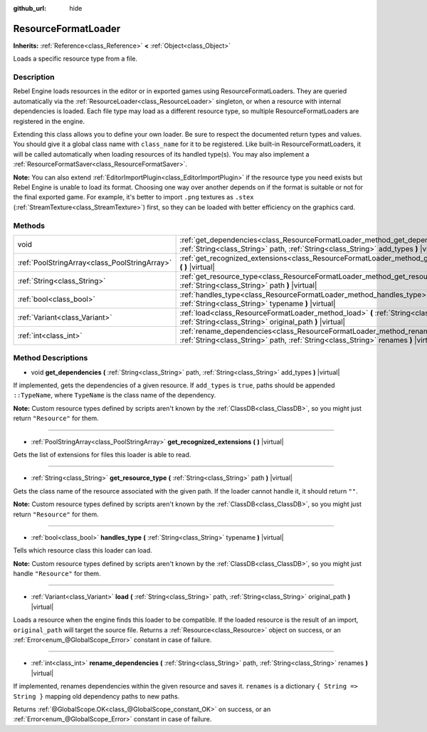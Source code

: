 :github_url: hide

.. Generated automatically by doc/tools/make_rst.py in Rebel Engine's source tree.
.. DO NOT EDIT THIS FILE, but the ResourceFormatLoader.xml source instead.
.. The source is found in doc/classes or modules/<name>/doc_classes.

.. _class_ResourceFormatLoader:

ResourceFormatLoader
====================

**Inherits:** :ref:`Reference<class_Reference>` **<** :ref:`Object<class_Object>`

Loads a specific resource type from a file.

Description
-----------

Rebel Engine loads resources in the editor or in exported games using ResourceFormatLoaders. They are queried automatically via the :ref:`ResourceLoader<class_ResourceLoader>` singleton, or when a resource with internal dependencies is loaded. Each file type may load as a different resource type, so multiple ResourceFormatLoaders are registered in the engine.

Extending this class allows you to define your own loader. Be sure to respect the documented return types and values. You should give it a global class name with ``class_name`` for it to be registered. Like built-in ResourceFormatLoaders, it will be called automatically when loading resources of its handled type(s). You may also implement a :ref:`ResourceFormatSaver<class_ResourceFormatSaver>`.

**Note:** You can also extend :ref:`EditorImportPlugin<class_EditorImportPlugin>` if the resource type you need exists but Rebel Engine is unable to load its format. Choosing one way over another depends on if the format is suitable or not for the final exported game. For example, it's better to import ``.png`` textures as ``.stex`` (:ref:`StreamTexture<class_StreamTexture>`) first, so they can be loaded with better efficiency on the graphics card.

Methods
-------

+-----------------------------------------------+-------------------------------------------------------------------------------------------------------------------------------------------------------------------------------+
| void                                          | :ref:`get_dependencies<class_ResourceFormatLoader_method_get_dependencies>` **(** :ref:`String<class_String>` path, :ref:`String<class_String>` add_types **)** |virtual|     |
+-----------------------------------------------+-------------------------------------------------------------------------------------------------------------------------------------------------------------------------------+
| :ref:`PoolStringArray<class_PoolStringArray>` | :ref:`get_recognized_extensions<class_ResourceFormatLoader_method_get_recognized_extensions>` **(** **)** |virtual|                                                           |
+-----------------------------------------------+-------------------------------------------------------------------------------------------------------------------------------------------------------------------------------+
| :ref:`String<class_String>`                   | :ref:`get_resource_type<class_ResourceFormatLoader_method_get_resource_type>` **(** :ref:`String<class_String>` path **)** |virtual|                                          |
+-----------------------------------------------+-------------------------------------------------------------------------------------------------------------------------------------------------------------------------------+
| :ref:`bool<class_bool>`                       | :ref:`handles_type<class_ResourceFormatLoader_method_handles_type>` **(** :ref:`String<class_String>` typename **)** |virtual|                                                |
+-----------------------------------------------+-------------------------------------------------------------------------------------------------------------------------------------------------------------------------------+
| :ref:`Variant<class_Variant>`                 | :ref:`load<class_ResourceFormatLoader_method_load>` **(** :ref:`String<class_String>` path, :ref:`String<class_String>` original_path **)** |virtual|                         |
+-----------------------------------------------+-------------------------------------------------------------------------------------------------------------------------------------------------------------------------------+
| :ref:`int<class_int>`                         | :ref:`rename_dependencies<class_ResourceFormatLoader_method_rename_dependencies>` **(** :ref:`String<class_String>` path, :ref:`String<class_String>` renames **)** |virtual| |
+-----------------------------------------------+-------------------------------------------------------------------------------------------------------------------------------------------------------------------------------+

Method Descriptions
-------------------

.. _class_ResourceFormatLoader_method_get_dependencies:

- void **get_dependencies** **(** :ref:`String<class_String>` path, :ref:`String<class_String>` add_types **)** |virtual|

If implemented, gets the dependencies of a given resource. If ``add_types`` is ``true``, paths should be appended ``::TypeName``, where ``TypeName`` is the class name of the dependency.

**Note:** Custom resource types defined by scripts aren't known by the :ref:`ClassDB<class_ClassDB>`, so you might just return ``"Resource"`` for them.

----

.. _class_ResourceFormatLoader_method_get_recognized_extensions:

- :ref:`PoolStringArray<class_PoolStringArray>` **get_recognized_extensions** **(** **)** |virtual|

Gets the list of extensions for files this loader is able to read.

----

.. _class_ResourceFormatLoader_method_get_resource_type:

- :ref:`String<class_String>` **get_resource_type** **(** :ref:`String<class_String>` path **)** |virtual|

Gets the class name of the resource associated with the given path. If the loader cannot handle it, it should return ``""``.

**Note:** Custom resource types defined by scripts aren't known by the :ref:`ClassDB<class_ClassDB>`, so you might just return ``"Resource"`` for them.

----

.. _class_ResourceFormatLoader_method_handles_type:

- :ref:`bool<class_bool>` **handles_type** **(** :ref:`String<class_String>` typename **)** |virtual|

Tells which resource class this loader can load.

**Note:** Custom resource types defined by scripts aren't known by the :ref:`ClassDB<class_ClassDB>`, so you might just handle ``"Resource"`` for them.

----

.. _class_ResourceFormatLoader_method_load:

- :ref:`Variant<class_Variant>` **load** **(** :ref:`String<class_String>` path, :ref:`String<class_String>` original_path **)** |virtual|

Loads a resource when the engine finds this loader to be compatible. If the loaded resource is the result of an import, ``original_path`` will target the source file. Returns a :ref:`Resource<class_Resource>` object on success, or an :ref:`Error<enum_@GlobalScope_Error>` constant in case of failure.

----

.. _class_ResourceFormatLoader_method_rename_dependencies:

- :ref:`int<class_int>` **rename_dependencies** **(** :ref:`String<class_String>` path, :ref:`String<class_String>` renames **)** |virtual|

If implemented, renames dependencies within the given resource and saves it. ``renames`` is a dictionary ``{ String => String }`` mapping old dependency paths to new paths.

Returns :ref:`@GlobalScope.OK<class_@GlobalScope_constant_OK>` on success, or an :ref:`Error<enum_@GlobalScope_Error>` constant in case of failure.

.. |virtual| replace:: :abbr:`virtual (This method should typically be overridden by the user to have any effect.)`
.. |const| replace:: :abbr:`const (This method has no side effects. It doesn't modify any of the instance's member variables.)`
.. |vararg| replace:: :abbr:`vararg (This method accepts any number of arguments after the ones described here.)`
